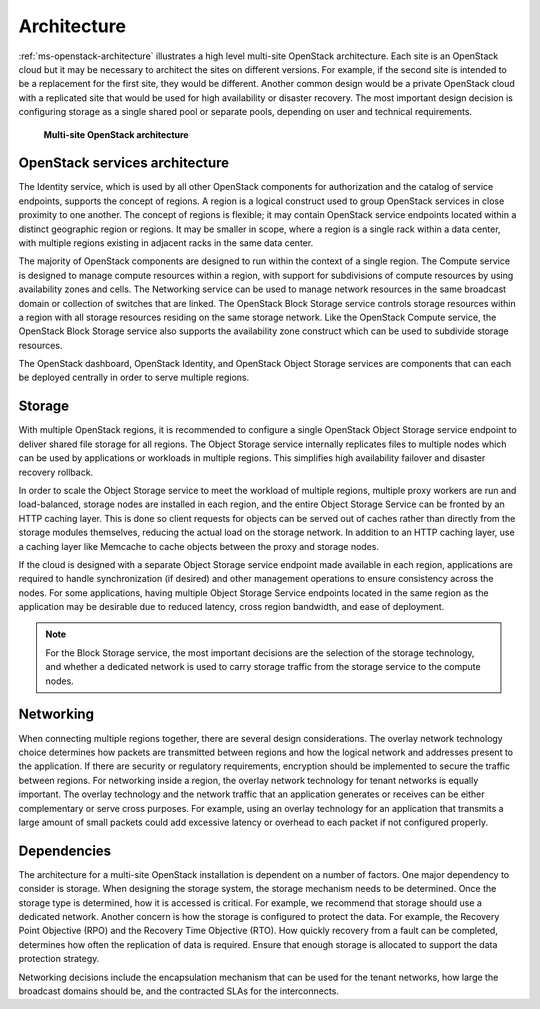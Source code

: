 ============
Architecture
============

:ref:`ms-openstack-architecture` illustrates a high level multi-site
OpenStack architecture. Each site is an OpenStack cloud but it may be
necessary to architect the sites on different versions. For example,
if the second site is intended to be a replacement for the first site,
they would be different. Another common design would be a private
OpenStack cloud with a replicated site that would be used for high
availability or disaster recovery. The most important design decision
is configuring storage as a single shared pool or separate pools, depending
on user and technical requirements.

.. _ms-openstack-architecture:

.. figure:: figures/Multi-Site_shared_keystone_horizon_swift1.png

   **Multi-site OpenStack architecture**


OpenStack services architecture
~~~~~~~~~~~~~~~~~~~~~~~~~~~~~~~

The Identity service, which is used by all other OpenStack components
for authorization and the catalog of service endpoints, supports the
concept of regions. A region is a logical construct used to group
OpenStack services in close proximity to one another. The concept of
regions is flexible; it may contain OpenStack service endpoints located
within a distinct geographic region or regions. It may be smaller in
scope, where a region is a single rack within a data center, with
multiple regions existing in adjacent racks in the same data center.

The majority of OpenStack components are designed to run within the
context of a single region. The Compute service is designed to manage
compute resources within a region, with support for subdivisions of
compute resources by using availability zones and cells. The Networking
service can be used to manage network resources in the same broadcast
domain or collection of switches that are linked. The OpenStack Block
Storage service controls storage resources within a region with all
storage resources residing on the same storage network. Like the
OpenStack Compute service, the OpenStack Block Storage service also
supports the availability zone construct which can be used to subdivide
storage resources.

The OpenStack dashboard, OpenStack Identity, and OpenStack Object
Storage services are components that can each be deployed centrally in
order to serve multiple regions.

Storage
~~~~~~~

With multiple OpenStack regions, it is recommended to configure a single
OpenStack Object Storage service endpoint to deliver shared file storage
for all regions. The Object Storage service internally replicates files
to multiple nodes which can be used by applications or workloads in
multiple regions. This simplifies high availability failover and
disaster recovery rollback.

In order to scale the Object Storage service to meet the workload of
multiple regions, multiple proxy workers are run and load-balanced,
storage nodes are installed in each region, and the entire Object
Storage Service can be fronted by an HTTP caching layer. This is done so
client requests for objects can be served out of caches rather than
directly from the storage modules themselves, reducing the actual load
on the storage network. In addition to an HTTP caching layer, use a
caching layer like Memcache to cache objects between the proxy and
storage nodes.

If the cloud is designed with a separate Object Storage service endpoint
made available in each region, applications are required to handle
synchronization (if desired) and other management operations to ensure
consistency across the nodes. For some applications, having multiple
Object Storage Service endpoints located in the same region as the
application may be desirable due to reduced latency, cross region
bandwidth, and ease of deployment.

.. note::

   For the Block Storage service, the most important decisions are the
   selection of the storage technology, and whether a dedicated network
   is used to carry storage traffic from the storage service to the
   compute nodes.

Networking
~~~~~~~~~~

When connecting multiple regions together, there are several design
considerations. The overlay network technology choice determines how
packets are transmitted between regions and how the logical network and
addresses present to the application. If there are security or
regulatory requirements, encryption should be implemented to secure the
traffic between regions. For networking inside a region, the overlay
network technology for tenant networks is equally important. The overlay
technology and the network traffic that an application generates or
receives can be either complementary or serve cross purposes. For
example, using an overlay technology for an application that transmits a
large amount of small packets could add excessive latency or overhead to
each packet if not configured properly.

Dependencies
~~~~~~~~~~~~

The architecture for a multi-site OpenStack installation is dependent on
a number of factors. One major dependency to consider is storage. When
designing the storage system, the storage mechanism needs to be
determined. Once the storage type is determined, how it is accessed is
critical. For example, we recommend that storage should use a dedicated
network. Another concern is how the storage is configured to protect the
data. For example, the Recovery Point Objective (RPO) and the Recovery
Time Objective (RTO). How quickly recovery from a fault can be
completed, determines how often the replication of data is required.
Ensure that enough storage is allocated to support the data protection
strategy.

Networking decisions include the encapsulation mechanism that can be
used for the tenant networks, how large the broadcast domains should be,
and the contracted SLAs for the interconnects.
